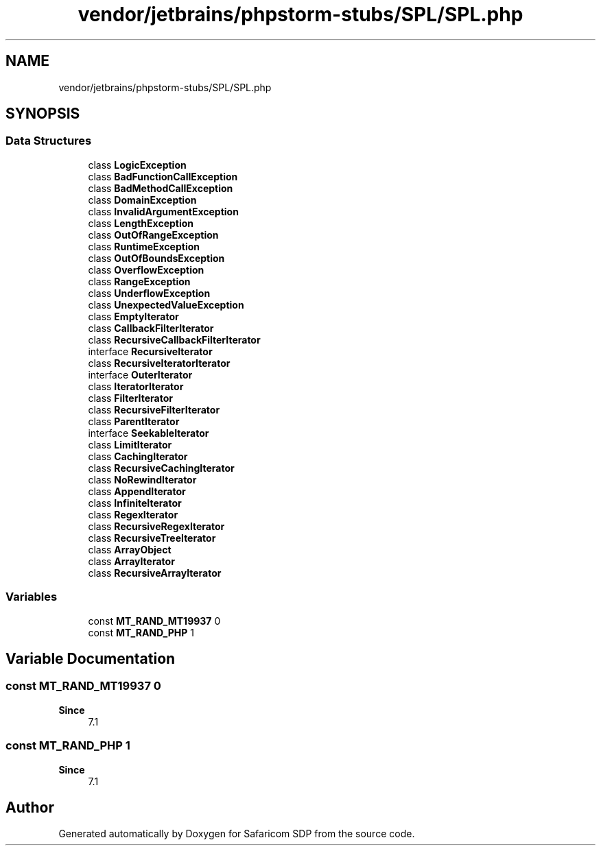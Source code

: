 .TH "vendor/jetbrains/phpstorm-stubs/SPL/SPL.php" 3 "Sat Sep 26 2020" "Safaricom SDP" \" -*- nroff -*-
.ad l
.nh
.SH NAME
vendor/jetbrains/phpstorm-stubs/SPL/SPL.php
.SH SYNOPSIS
.br
.PP
.SS "Data Structures"

.in +1c
.ti -1c
.RI "class \fBLogicException\fP"
.br
.ti -1c
.RI "class \fBBadFunctionCallException\fP"
.br
.ti -1c
.RI "class \fBBadMethodCallException\fP"
.br
.ti -1c
.RI "class \fBDomainException\fP"
.br
.ti -1c
.RI "class \fBInvalidArgumentException\fP"
.br
.ti -1c
.RI "class \fBLengthException\fP"
.br
.ti -1c
.RI "class \fBOutOfRangeException\fP"
.br
.ti -1c
.RI "class \fBRuntimeException\fP"
.br
.ti -1c
.RI "class \fBOutOfBoundsException\fP"
.br
.ti -1c
.RI "class \fBOverflowException\fP"
.br
.ti -1c
.RI "class \fBRangeException\fP"
.br
.ti -1c
.RI "class \fBUnderflowException\fP"
.br
.ti -1c
.RI "class \fBUnexpectedValueException\fP"
.br
.ti -1c
.RI "class \fBEmptyIterator\fP"
.br
.ti -1c
.RI "class \fBCallbackFilterIterator\fP"
.br
.ti -1c
.RI "class \fBRecursiveCallbackFilterIterator\fP"
.br
.ti -1c
.RI "interface \fBRecursiveIterator\fP"
.br
.ti -1c
.RI "class \fBRecursiveIteratorIterator\fP"
.br
.ti -1c
.RI "interface \fBOuterIterator\fP"
.br
.ti -1c
.RI "class \fBIteratorIterator\fP"
.br
.ti -1c
.RI "class \fBFilterIterator\fP"
.br
.ti -1c
.RI "class \fBRecursiveFilterIterator\fP"
.br
.ti -1c
.RI "class \fBParentIterator\fP"
.br
.ti -1c
.RI "interface \fBSeekableIterator\fP"
.br
.ti -1c
.RI "class \fBLimitIterator\fP"
.br
.ti -1c
.RI "class \fBCachingIterator\fP"
.br
.ti -1c
.RI "class \fBRecursiveCachingIterator\fP"
.br
.ti -1c
.RI "class \fBNoRewindIterator\fP"
.br
.ti -1c
.RI "class \fBAppendIterator\fP"
.br
.ti -1c
.RI "class \fBInfiniteIterator\fP"
.br
.ti -1c
.RI "class \fBRegexIterator\fP"
.br
.ti -1c
.RI "class \fBRecursiveRegexIterator\fP"
.br
.ti -1c
.RI "class \fBRecursiveTreeIterator\fP"
.br
.ti -1c
.RI "class \fBArrayObject\fP"
.br
.ti -1c
.RI "class \fBArrayIterator\fP"
.br
.ti -1c
.RI "class \fBRecursiveArrayIterator\fP"
.br
.in -1c
.SS "Variables"

.in +1c
.ti -1c
.RI "const \fBMT_RAND_MT19937\fP 0"
.br
.ti -1c
.RI "const \fBMT_RAND_PHP\fP 1"
.br
.in -1c
.SH "Variable Documentation"
.PP 
.SS "const MT_RAND_MT19937 0"

.PP
\fBSince\fP
.RS 4
7\&.1 
.RE
.PP

.SS "const MT_RAND_PHP 1"

.PP
\fBSince\fP
.RS 4
7\&.1 
.RE
.PP

.SH "Author"
.PP 
Generated automatically by Doxygen for Safaricom SDP from the source code\&.

